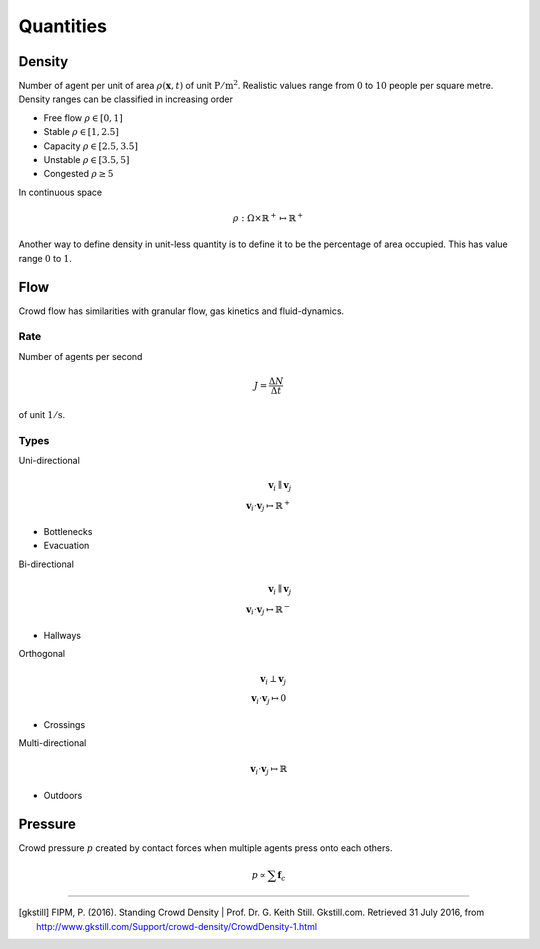 Quantities
==========

Density
-------
Number of agent per unit of area :math:`\rho(\mathbf{x}, t)` of unit :math:`\mathrm{P / m^{2}}`. Realistic values range from :math:`0` to :math:`10` people per square metre. Density ranges can be classified in increasing order

- Free flow :math:`\rho \in [0,  1]`
- Stable :math:`\rho \in [1,  2.5]`
- Capacity :math:`\rho \in [2.5,  3.5]`
- Unstable :math:`\rho \in [3.5,  5]`
- Congested :math:`\rho \geq 5`

In continuous space

.. math::
   \rho : \Omega \times \mathbb{R}^{+} \mapsto \mathbb{R}^{+}

Another way to define density in unit-less quantity is to define it to be the percentage of area occupied. This has value range :math:`0` to :math:`1`.

Flow
----
Crowd flow has similarities with granular flow, gas kinetics and fluid-dynamics.

Rate
^^^^
Number of agents per second

.. math::
   J = \frac{\Delta N}{\Delta t}

of unit :math:`\mathrm{1 / s}`.

Types
^^^^^
Uni-directional

.. math::
   \mathbf{v}_{i} \parallel \mathbf{v}_{j} \\
   \mathbf{v}_{i} \cdot \mathbf{v}_{j} \mapsto \mathbb{R}^{+}

- Bottlenecks
- Evacuation


Bi-directional

.. math::
   \mathbf{v}_{i} \parallel \mathbf{v}_{j} \\
   \mathbf{v}_{i} \cdot \mathbf{v}_{j} \mapsto \mathbb{R}^{-}

- Hallways

Orthogonal

.. math::
   \mathbf{v}_{i} \perp \mathbf{v}_{j} \\
   \mathbf{v}_{i} \cdot \mathbf{v}_{j} \mapsto 0

- Crossings


Multi-directional

.. math::
   \mathbf{v}_{i} \cdot \mathbf{v}_{j} \mapsto \mathbb{R}

- Outdoors


Pressure
--------
Crowd pressure :math:`p` created by contact forces when multiple agents press onto each others.

.. math::
   p \propto \sum \mathbf{f}_{c}

----

.. [gkstill] FIPM, P. (2016). Standing Crowd Density | Prof. Dr. G. Keith Still. Gkstill.com. Retrieved 31 July 2016, from http://www.gkstill.com/Support/crowd-density/CrowdDensity-1.html
